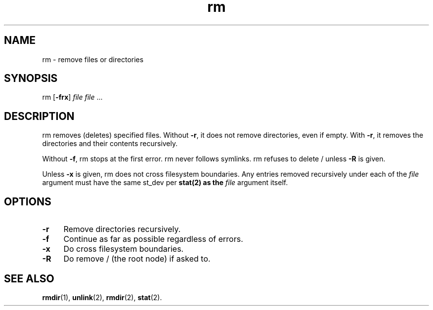 .TH rm 8
'''
.SH NAME
rm \- remove files or directories
'''
.SH SYNOPSIS
rm [\fB-frx\fR] \fIfile\fR \fIfile\fR ...
'''
.SH DESCRIPTION
rm removes (deletes) specified files. Without \fB-r\fR, it does not remove
directories, even if empty. With \fB-r\fR, it removes the directories and
their contents recursively.
.P
Without \fB-f\fR, rm stops at the first error. rm never follows symlinks.
rm refuses to delete / unless \fB-R\fR is given.
.P
Unless \fB-x\fR is given, rm does not cross filesystem boundaries. Any entries
removed recursively under each of the \fIfile\fR argument must have the same
st_dev per \fBstat\fr(2) as the \fIfile\fR argument itself.
'''
.SH OPTIONS
.IP "\fB-r\fR" 4
Remove directories recursively.
.IP "\fB-f\fR" 4
Continue as far as possible regardless of errors.
.IP "\fB-x\fR" 4
Do cross filesystem boundaries.
.IP "\fB-R\fR" 4
Do remove / (the root node) if asked to.
'''
.SH SEE ALSO
\fBrmdir\fR(1), \fBunlink\fR(2), \fBrmdir\fR(2), \fBstat\fR(2).
